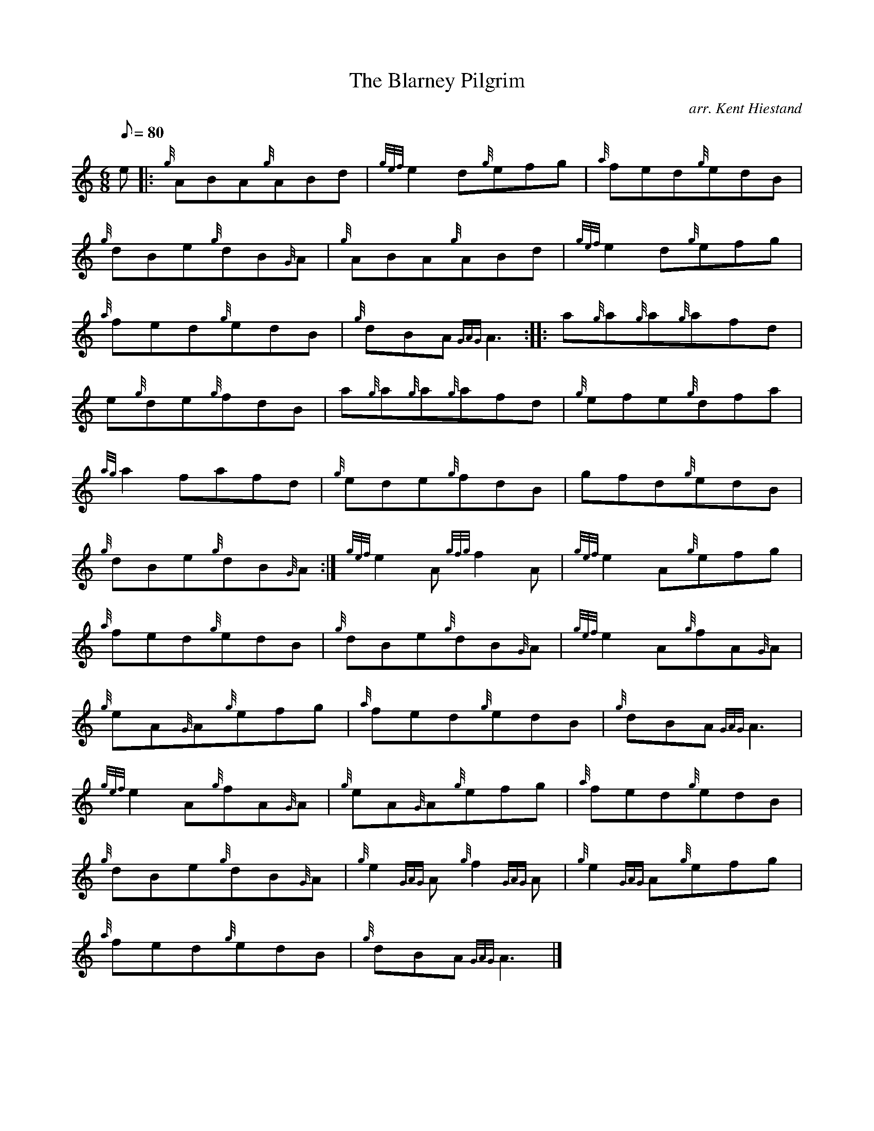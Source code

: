X: 1
T:The Blarney Pilgrim
M:6/8
L:1/8
Q:80
C:arr. Kent Hiestand
S:Jig
K:HP
e|:
{g}ABA{g}ABd|
{gef}e2d{g}efg|
{a}fed{g}edB|  !
{g}dBe{g}dB{G}A|
{g}ABA{g}ABd|
{gef}e2d{g}efg|  !
{a}fed{g}edB|
{g}dBA{GAG}A3:| |:
a{g}a{g}a{g}afd|  !
e{g}de{g}fdB|
a{g}a{g}a{g}afd|
{g}efe{g}dfa|  !
{ag}a2fafd|
{g}ede{g}fdB|
gfd{g}edB|  !
{g}dBe{g}dB{G}A:|
{gef}e2A{gfg}f2A|
{gef}e2A{g}efg|  !
{a}fed{g}edB|
{g}dBe{g}dB{G}A|
{gef}e2A{g}fA{G}A|  !
{g}eA{G}A{g}efg|
{a}fed{g}edB|
{g}dBA{GAG}A3|  !
{gef}e2A{g}fA{G}A|
{g}eA{G}A{g}efg|
{a}fed{g}edB|  !
{g}dBe{g}dB{G}A|
{g}e2{GAG}A{g}f2{GAG}A|
{g}e2{GAG}A{g}efg|  !
{a}fed{g}edB|
{g}dBA{GAG}A3|]
